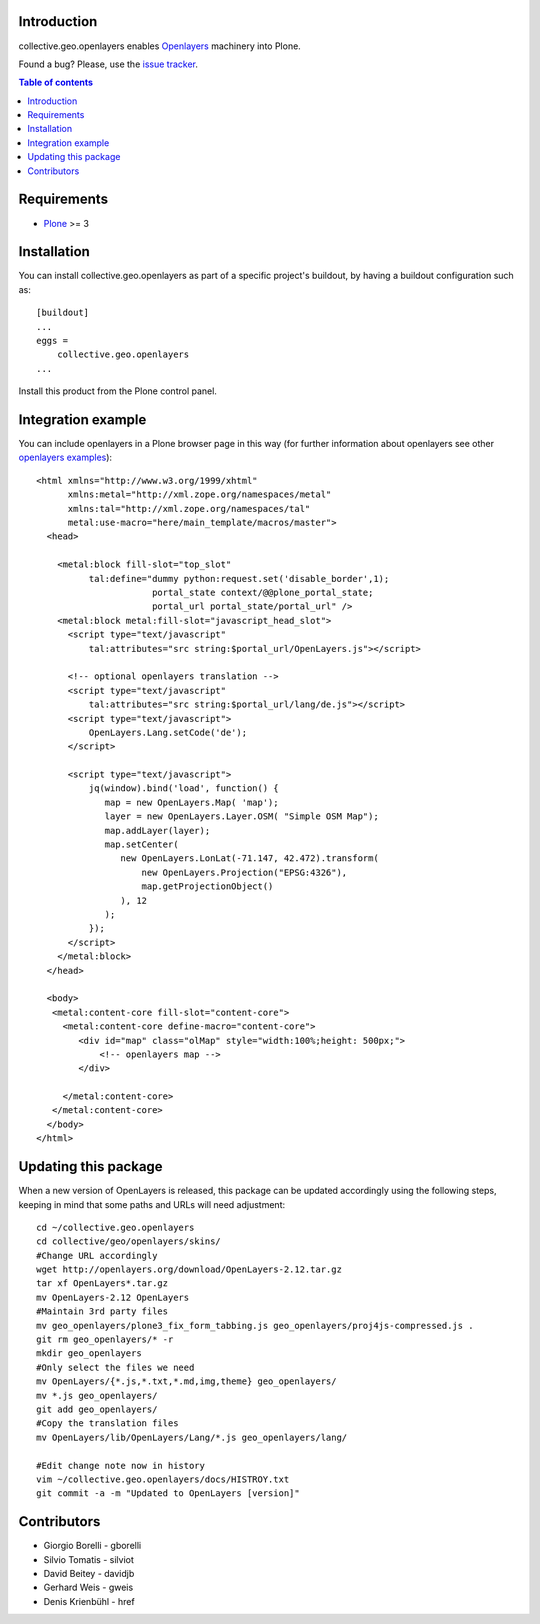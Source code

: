 Introduction
============

collective.geo.openlayers enables `Openlayers`_ machinery into Plone.

.. image:: https://secure.travis-ci.org/collective/collective.geo.openlayers.png
    :target: http://travis-ci.org/collective/collective.geo.openlayers

Found a bug? Please, use the `issue tracker`_.

.. contents:: Table of contents


Requirements
============

* `Plone`_ >= 3


Installation
============

You can install collective.geo.openlayers as part of a specific project's buildout,
by having a buildout configuration such as: ::

        [buildout]
        ...
        eggs =
            collective.geo.openlayers
        ...

Install this product from the Plone control panel.


Integration example
===================

You can include openlayers in a Plone browser page in this way
(for further information about openlayers see
other `openlayers examples`_)::

        <html xmlns="http://www.w3.org/1999/xhtml"
              xmlns:metal="http://xml.zope.org/namespaces/metal"
              xmlns:tal="http://xml.zope.org/namespaces/tal"
              metal:use-macro="here/main_template/macros/master">
          <head>

            <metal:block fill-slot="top_slot"
                  tal:define="dummy python:request.set('disable_border',1);
                              portal_state context/@@plone_portal_state;
                              portal_url portal_state/portal_url" />
            <metal:block metal:fill-slot="javascript_head_slot">
              <script type="text/javascript"
                  tal:attributes="src string:$portal_url/OpenLayers.js"></script>

              <!-- optional openlayers translation -->
              <script type="text/javascript"
                  tal:attributes="src string:$portal_url/lang/de.js"></script>
              <script type="text/javascript">
                  OpenLayers.Lang.setCode('de');
              </script>

              <script type="text/javascript">
                  jq(window).bind('load', function() {
                     map = new OpenLayers.Map( 'map');
                     layer = new OpenLayers.Layer.OSM( "Simple OSM Map");
                     map.addLayer(layer);
                     map.setCenter(
                        new OpenLayers.LonLat(-71.147, 42.472).transform(
                            new OpenLayers.Projection("EPSG:4326"),
                            map.getProjectionObject()
                        ), 12
                     );
                  });
              </script>
            </metal:block>
          </head>

          <body>
           <metal:content-core fill-slot="content-core">
             <metal:content-core define-macro="content-core">
                <div id="map" class="olMap" style="width:100%;height: 500px;">
                    <!-- openlayers map -->
                </div>

             </metal:content-core>
           </metal:content-core>
          </body>
        </html>

Updating this package
=====================

When a new version of OpenLayers is released, this package can be updated
accordingly using the following steps, keeping in mind that some paths and URLs
will need adjustment::

    cd ~/collective.geo.openlayers
    cd collective/geo/openlayers/skins/
    #Change URL accordingly
    wget http://openlayers.org/download/OpenLayers-2.12.tar.gz
    tar xf OpenLayers*.tar.gz
    mv OpenLayers-2.12 OpenLayers
    #Maintain 3rd party files
    mv geo_openlayers/plone3_fix_form_tabbing.js geo_openlayers/proj4js-compressed.js .
    git rm geo_openlayers/* -r
    mkdir geo_openlayers
    #Only select the files we need
    mv OpenLayers/{*.js,*.txt,*.md,img,theme} geo_openlayers/
    mv *.js geo_openlayers/
    git add geo_openlayers/
    #Copy the translation files
    mv OpenLayers/lib/OpenLayers/Lang/*.js geo_openlayers/lang/

    #Edit change note now in history
    vim ~/collective.geo.openlayers/docs/HISTROY.txt
    git commit -a -m "Updated to OpenLayers [version]"


Contributors
============

* Giorgio Borelli - gborelli
* Silvio Tomatis - silviot
* David Beitey - davidjb
* Gerhard Weis - gweis
* Denis Krienbühl - href


.. _Openlayers: http://openlayers.org
.. _Plone: http://plone.org
.. _openlayers examples: http://dev.openlayers.org/releases/OpenLayers-2.12/examples
.. _issue tracker: https://github.com/collective/collective.geo.bundle/issues
